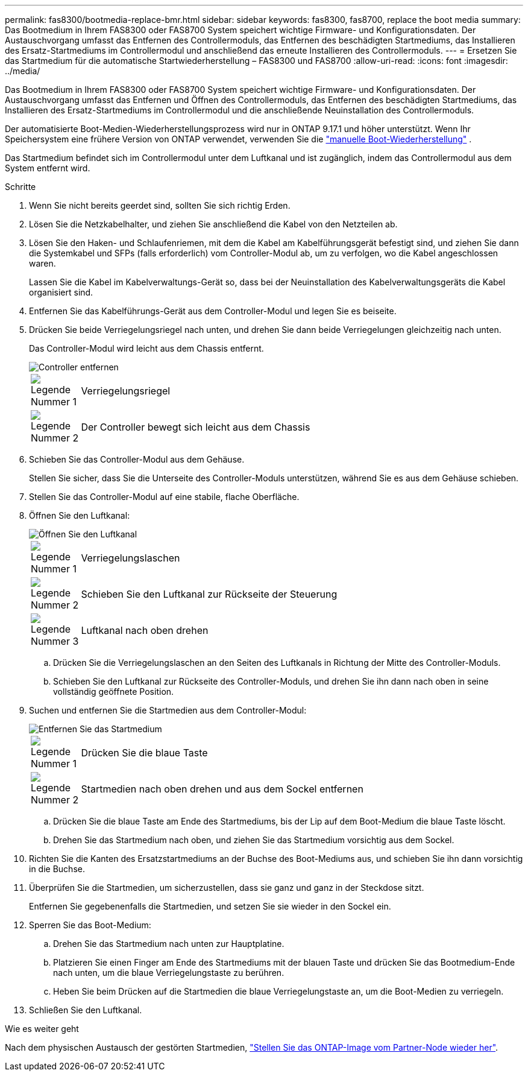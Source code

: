 ---
permalink: fas8300/bootmedia-replace-bmr.html 
sidebar: sidebar 
keywords: fas8300, fas8700, replace the boot media 
summary: Das Bootmedium in Ihrem FAS8300 oder FAS8700 System speichert wichtige Firmware- und Konfigurationsdaten.  Der Austauschvorgang umfasst das Entfernen des Controllermoduls, das Entfernen des beschädigten Startmediums, das Installieren des Ersatz-Startmediums im Controllermodul und anschließend das erneute Installieren des Controllermoduls. 
---
= Ersetzen Sie das Startmedium für die automatische Startwiederherstellung – FAS8300 und FAS8700
:allow-uri-read: 
:icons: font
:imagesdir: ../media/


[role="lead"]
Das Bootmedium in Ihrem FAS8300 oder FAS8700 System speichert wichtige Firmware- und Konfigurationsdaten.  Der Austauschvorgang umfasst das Entfernen und Öffnen des Controllermoduls, das Entfernen des beschädigten Startmediums, das Installieren des Ersatz-Startmediums im Controllermodul und die anschließende Neuinstallation des Controllermoduls.

Der automatisierte Boot-Medien-Wiederherstellungsprozess wird nur in ONTAP 9.17.1 und höher unterstützt. Wenn Ihr Speichersystem eine frühere Version von ONTAP verwendet, verwenden Sie die link:bootmedia-replace-workflow.html["manuelle Boot-Wiederherstellung"] .

Das Startmedium befindet sich im Controllermodul unter dem Luftkanal und ist zugänglich, indem das Controllermodul aus dem System entfernt wird.

.Schritte
. Wenn Sie nicht bereits geerdet sind, sollten Sie sich richtig Erden.
. Lösen Sie die Netzkabelhalter, und ziehen Sie anschließend die Kabel von den Netzteilen ab.
. Lösen Sie den Haken- und Schlaufenriemen, mit dem die Kabel am Kabelführungsgerät befestigt sind, und ziehen Sie dann die Systemkabel und SFPs (falls erforderlich) vom Controller-Modul ab, um zu verfolgen, wo die Kabel angeschlossen waren.
+
Lassen Sie die Kabel im Kabelverwaltungs-Gerät so, dass bei der Neuinstallation des Kabelverwaltungsgeräts die Kabel organisiert sind.

. Entfernen Sie das Kabelführungs-Gerät aus dem Controller-Modul und legen Sie es beiseite.
. Drücken Sie beide Verriegelungsriegel nach unten, und drehen Sie dann beide Verriegelungen gleichzeitig nach unten.
+
Das Controller-Modul wird leicht aus dem Chassis entfernt.

+
image::../media/drw_c400_remove_controller_IEOPS-1216.svg[Controller entfernen]

+
[cols="10,90"]
|===


 a| 
image:../media/icon_round_1.png["Legende Nummer 1"]
 a| 
Verriegelungsriegel



 a| 
image:../media/icon_round_2.png["Legende Nummer 2"]
 a| 
Der Controller bewegt sich leicht aus dem Chassis

|===
. Schieben Sie das Controller-Modul aus dem Gehäuse.
+
Stellen Sie sicher, dass Sie die Unterseite des Controller-Moduls unterstützen, während Sie es aus dem Gehäuse schieben.

. Stellen Sie das Controller-Modul auf eine stabile, flache Oberfläche.
. Öffnen Sie den Luftkanal:
+
image::../media/drw_c400_open_air_duct_IEOPS-1215.svg[Öffnen Sie den Luftkanal]

+
[cols="10,90"]
|===


 a| 
image:../media/icon_round_1.png["Legende Nummer 1"]
 a| 
Verriegelungslaschen



 a| 
image:../media/icon_round_2.png["Legende Nummer 2"]
 a| 
Schieben Sie den Luftkanal zur Rückseite der Steuerung



 a| 
image::../media/icon_round_3.png[Legende Nummer 3]
 a| 
Luftkanal nach oben drehen

|===
+
.. Drücken Sie die Verriegelungslaschen an den Seiten des Luftkanals in Richtung der Mitte des Controller-Moduls.
.. Schieben Sie den Luftkanal zur Rückseite des Controller-Moduls, und drehen Sie ihn dann nach oben in seine vollständig geöffnete Position.


. Suchen und entfernen Sie die Startmedien aus dem Controller-Modul:
+
image::../media/drw_c400_replace_boot_media_IEOPS-1217.svg[Entfernen Sie das Startmedium]

+
[cols="10,90"]
|===


 a| 
image:../media/icon_round_1.png["Legende Nummer 1"]
 a| 
Drücken Sie die blaue Taste



 a| 
image:../media/icon_round_2.png["Legende Nummer 2"]
 a| 
Startmedien nach oben drehen und aus dem Sockel entfernen

|===
+
.. Drücken Sie die blaue Taste am Ende des Startmediums, bis der Lip auf dem Boot-Medium die blaue Taste löscht.
.. Drehen Sie das Startmedium nach oben, und ziehen Sie das Startmedium vorsichtig aus dem Sockel.


. Richten Sie die Kanten des Ersatzstartmediums an der Buchse des Boot-Mediums aus, und schieben Sie ihn dann vorsichtig in die Buchse.
. Überprüfen Sie die Startmedien, um sicherzustellen, dass sie ganz und ganz in der Steckdose sitzt.
+
Entfernen Sie gegebenenfalls die Startmedien, und setzen Sie sie wieder in den Sockel ein.

. Sperren Sie das Boot-Medium:
+
.. Drehen Sie das Startmedium nach unten zur Hauptplatine.
.. Platzieren Sie einen Finger am Ende des Startmediums mit der blauen Taste und drücken Sie das Bootmedium-Ende nach unten, um die blaue Verriegelungstaste zu berühren.
.. Heben Sie beim Drücken auf die Startmedien die blaue Verriegelungstaste an, um die Boot-Medien zu verriegeln.


. Schließen Sie den Luftkanal.


.Wie es weiter geht
Nach dem physischen Austausch der gestörten Startmedien, link:bootmedia-recovery-image-boot-bmr.html["Stellen Sie das ONTAP-Image vom Partner-Node wieder her"].
